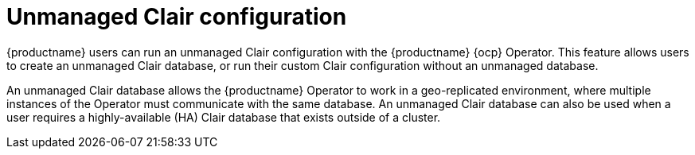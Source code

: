 // Module included in the following assemblies:
//
// clair/master.adoc

:_content-type: CONCEPT
[id="unmanaged-clair-configuration"]
= Unmanaged Clair configuration

{productname} users can run an unmanaged Clair configuration with the {productname} {ocp} Operator. This feature allows users to create an unmanaged Clair database, or run their custom Clair configuration without an unmanaged database.

An unmanaged Clair database allows the {productname} Operator to work in a geo-replicated environment, where multiple instances of the Operator must communicate with the same database. An unmanaged Clair database can also be used when a user requires a highly-available (HA) Clair database that exists outside of a cluster.